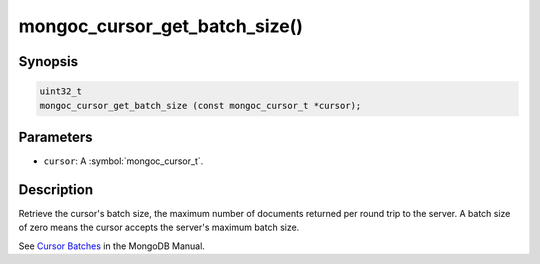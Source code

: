 .. _mongoc_cursor_get_batch_size

mongoc_cursor_get_batch_size()
==============================

Synopsis
--------

.. code-block:: c

  uint32_t
  mongoc_cursor_get_batch_size (const mongoc_cursor_t *cursor);

Parameters
----------

* ``cursor``: A :symbol:`mongoc_cursor_t`.

Description
-----------

Retrieve the cursor's batch size, the maximum number of documents returned per round trip to the server. A batch size of zero means the cursor accepts the server's maximum batch size.

See `Cursor Batches <https://www.mongodb.com/docs/manual/core/cursors/#cursor-batches>`_ in the MongoDB Manual.

